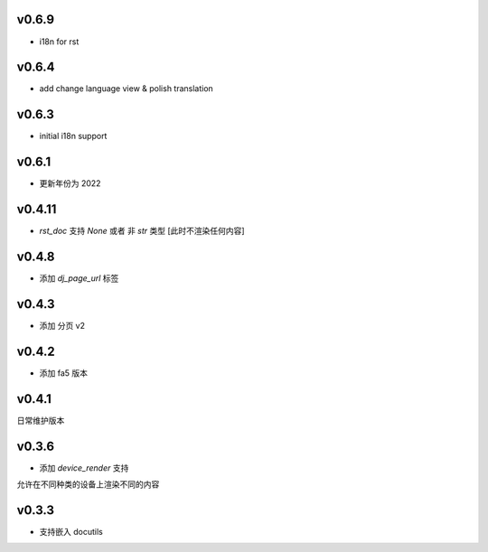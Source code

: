 v0.6.9
=========================

* i18n for rst

v0.6.4
=========================

* add change language view & polish translation

v0.6.3
=========================

* initial i18n support

v0.6.1
=========================

* 更新年份为 2022

v0.4.11
=========================

* `rst_doc` 支持 `None` 或者 非 `str` 类型 [此时不渲染任何内容]

v0.4.8
=========================

* 添加 `dj_page_url` 标签

v0.4.3
=========================

* 添加 分页 v2

v0.4.2
=========================

* 添加 fa5 版本

v0.4.1
=========================

日常维护版本

v0.3.6
=========================
* 添加 *device_render* 支持

允许在不同种类的设备上渲染不同的内容


v0.3.3
=========================

* 支持嵌入 docutils
